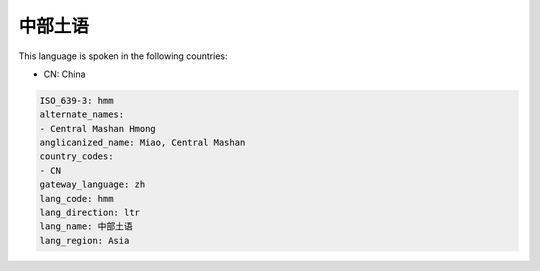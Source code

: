 .. _hmm:

中部土语
============

This language is spoken in the following countries:

* CN: China

.. code-block:: yaml

    ISO_639-3: hmm
    alternate_names:
    - Central Mashan Hmong
    anglicanized_name: Miao, Central Mashan
    country_codes:
    - CN
    gateway_language: zh
    lang_code: hmm
    lang_direction: ltr
    lang_name: 中部土语
    lang_region: Asia
    
